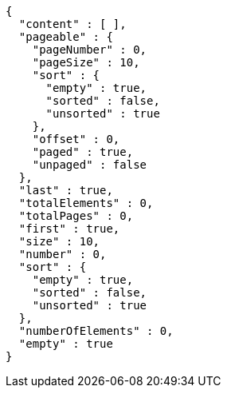 [source,json,options="nowrap"]
----
{
  "content" : [ ],
  "pageable" : {
    "pageNumber" : 0,
    "pageSize" : 10,
    "sort" : {
      "empty" : true,
      "sorted" : false,
      "unsorted" : true
    },
    "offset" : 0,
    "paged" : true,
    "unpaged" : false
  },
  "last" : true,
  "totalElements" : 0,
  "totalPages" : 0,
  "first" : true,
  "size" : 10,
  "number" : 0,
  "sort" : {
    "empty" : true,
    "sorted" : false,
    "unsorted" : true
  },
  "numberOfElements" : 0,
  "empty" : true
}
----